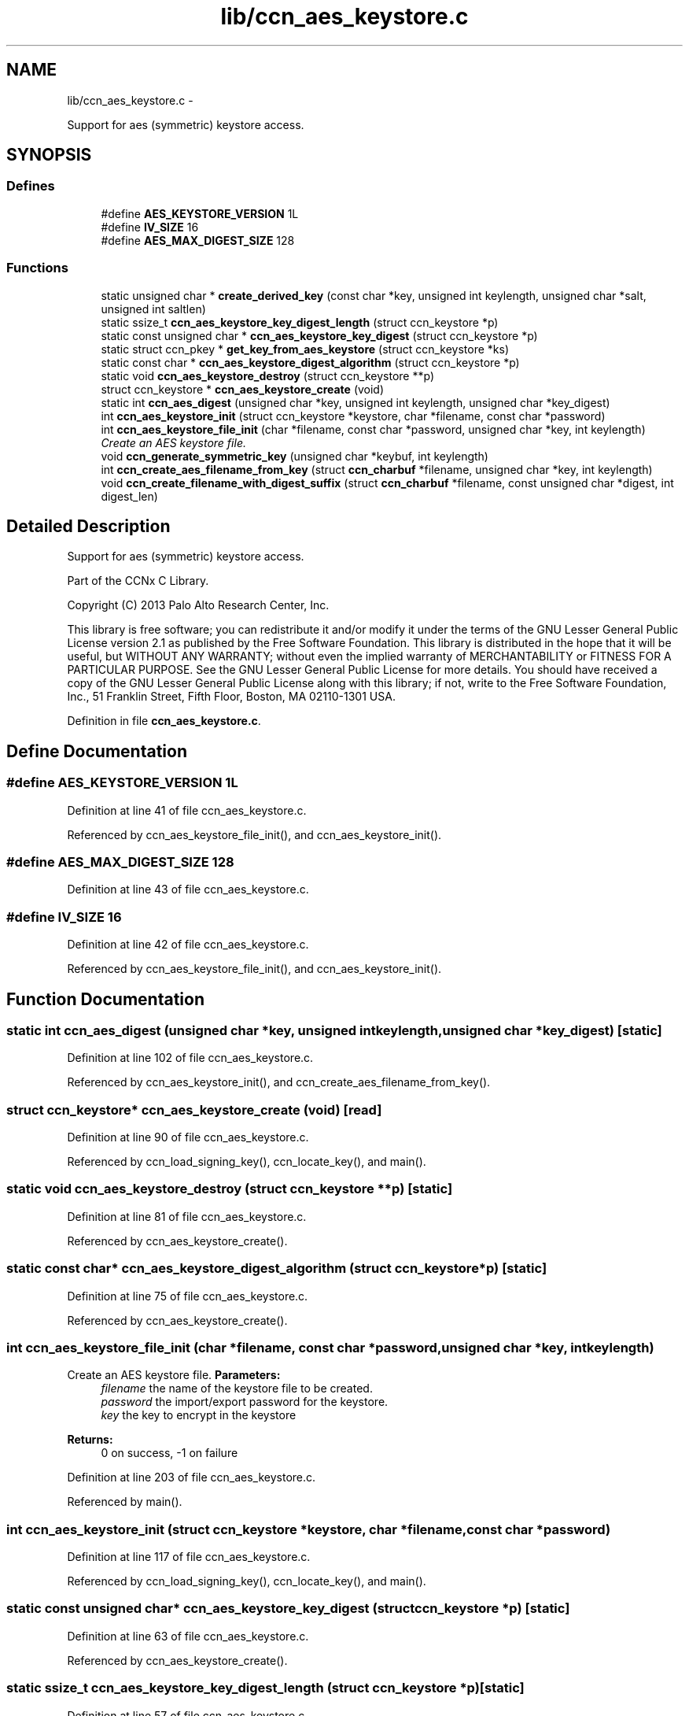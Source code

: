 .TH "lib/ccn_aes_keystore.c" 3 "Tue Apr 1 2014" "Version 0.8.2" "Content-Centric Networking in C" \" -*- nroff -*-
.ad l
.nh
.SH NAME
lib/ccn_aes_keystore.c \- 
.PP
Support for aes (symmetric) keystore access\&.  

.SH SYNOPSIS
.br
.PP
.SS "Defines"

.in +1c
.ti -1c
.RI "#define \fBAES_KEYSTORE_VERSION\fP   1L"
.br
.ti -1c
.RI "#define \fBIV_SIZE\fP   16"
.br
.ti -1c
.RI "#define \fBAES_MAX_DIGEST_SIZE\fP   128"
.br
.in -1c
.SS "Functions"

.in +1c
.ti -1c
.RI "static unsigned char * \fBcreate_derived_key\fP (const char *key, unsigned int keylength, unsigned char *salt, unsigned int saltlen)"
.br
.ti -1c
.RI "static ssize_t \fBccn_aes_keystore_key_digest_length\fP (struct ccn_keystore *p)"
.br
.ti -1c
.RI "static const unsigned char * \fBccn_aes_keystore_key_digest\fP (struct ccn_keystore *p)"
.br
.ti -1c
.RI "static struct ccn_pkey * \fBget_key_from_aes_keystore\fP (struct ccn_keystore *ks)"
.br
.ti -1c
.RI "static const char * \fBccn_aes_keystore_digest_algorithm\fP (struct ccn_keystore *p)"
.br
.ti -1c
.RI "static void \fBccn_aes_keystore_destroy\fP (struct ccn_keystore **p)"
.br
.ti -1c
.RI "struct ccn_keystore * \fBccn_aes_keystore_create\fP (void)"
.br
.ti -1c
.RI "static int \fBccn_aes_digest\fP (unsigned char *key, unsigned int keylength, unsigned char *key_digest)"
.br
.ti -1c
.RI "int \fBccn_aes_keystore_init\fP (struct ccn_keystore *keystore, char *filename, const char *password)"
.br
.ti -1c
.RI "int \fBccn_aes_keystore_file_init\fP (char *filename, const char *password, unsigned char *key, int keylength)"
.br
.RI "\fICreate an AES keystore file\&. \fP"
.ti -1c
.RI "void \fBccn_generate_symmetric_key\fP (unsigned char *keybuf, int keylength)"
.br
.ti -1c
.RI "int \fBccn_create_aes_filename_from_key\fP (struct \fBccn_charbuf\fP *filename, unsigned char *key, int keylength)"
.br
.ti -1c
.RI "void \fBccn_create_filename_with_digest_suffix\fP (struct \fBccn_charbuf\fP *filename, const unsigned char *digest, int digest_len)"
.br
.in -1c
.SH "Detailed Description"
.PP 
Support for aes (symmetric) keystore access\&. 

Part of the CCNx C Library\&.
.PP
Copyright (C) 2013 Palo Alto Research Center, Inc\&.
.PP
This library is free software; you can redistribute it and/or modify it under the terms of the GNU Lesser General Public License version 2\&.1 as published by the Free Software Foundation\&. This library is distributed in the hope that it will be useful, but WITHOUT ANY WARRANTY; without even the implied warranty of MERCHANTABILITY or FITNESS FOR A PARTICULAR PURPOSE\&. See the GNU Lesser General Public License for more details\&. You should have received a copy of the GNU Lesser General Public License along with this library; if not, write to the Free Software Foundation, Inc\&., 51 Franklin Street, Fifth Floor, Boston, MA 02110-1301 USA\&. 
.PP
Definition in file \fBccn_aes_keystore\&.c\fP\&.
.SH "Define Documentation"
.PP 
.SS "#define \fBAES_KEYSTORE_VERSION\fP   1L"
.PP
Definition at line 41 of file ccn_aes_keystore\&.c\&.
.PP
Referenced by ccn_aes_keystore_file_init(), and ccn_aes_keystore_init()\&.
.SS "#define \fBAES_MAX_DIGEST_SIZE\fP   128"
.PP
Definition at line 43 of file ccn_aes_keystore\&.c\&.
.SS "#define \fBIV_SIZE\fP   16"
.PP
Definition at line 42 of file ccn_aes_keystore\&.c\&.
.PP
Referenced by ccn_aes_keystore_file_init(), and ccn_aes_keystore_init()\&.
.SH "Function Documentation"
.PP 
.SS "static int \fBccn_aes_digest\fP (unsigned char *key, unsigned intkeylength, unsigned char *key_digest)\fC [static]\fP"
.PP
Definition at line 102 of file ccn_aes_keystore\&.c\&.
.PP
Referenced by ccn_aes_keystore_init(), and ccn_create_aes_filename_from_key()\&.
.SS "struct ccn_keystore* \fBccn_aes_keystore_create\fP (void)\fC [read]\fP"
.PP
Definition at line 90 of file ccn_aes_keystore\&.c\&.
.PP
Referenced by ccn_load_signing_key(), ccn_locate_key(), and main()\&.
.SS "static void \fBccn_aes_keystore_destroy\fP (struct ccn_keystore **p)\fC [static]\fP"
.PP
Definition at line 81 of file ccn_aes_keystore\&.c\&.
.PP
Referenced by ccn_aes_keystore_create()\&.
.SS "static const char* \fBccn_aes_keystore_digest_algorithm\fP (struct ccn_keystore *p)\fC [static]\fP"
.PP
Definition at line 75 of file ccn_aes_keystore\&.c\&.
.PP
Referenced by ccn_aes_keystore_create()\&.
.SS "int \fBccn_aes_keystore_file_init\fP (char *filename, const char *password, unsigned char *key, intkeylength)"
.PP
Create an AES keystore file\&. \fBParameters:\fP
.RS 4
\fIfilename\fP the name of the keystore file to be created\&. 
.br
\fIpassword\fP the import/export password for the keystore\&. 
.br
\fIkey\fP the key to encrypt in the keystore 
.RE
.PP
\fBReturns:\fP
.RS 4
0 on success, -1 on failure 
.RE
.PP

.PP
Definition at line 203 of file ccn_aes_keystore\&.c\&.
.PP
Referenced by main()\&.
.SS "int \fBccn_aes_keystore_init\fP (struct ccn_keystore *keystore, char *filename, const char *password)"
.PP
Definition at line 117 of file ccn_aes_keystore\&.c\&.
.PP
Referenced by ccn_load_signing_key(), ccn_locate_key(), and main()\&.
.SS "static const unsigned char* \fBccn_aes_keystore_key_digest\fP (struct ccn_keystore *p)\fC [static]\fP"
.PP
Definition at line 63 of file ccn_aes_keystore\&.c\&.
.PP
Referenced by ccn_aes_keystore_create()\&.
.SS "static ssize_t \fBccn_aes_keystore_key_digest_length\fP (struct ccn_keystore *p)\fC [static]\fP"
.PP
Definition at line 57 of file ccn_aes_keystore\&.c\&.
.PP
Referenced by ccn_aes_keystore_create()\&.
.SS "int \fBccn_create_aes_filename_from_key\fP (struct \fBccn_charbuf\fP *filename, unsigned char *key, intkeylength)"
.PP
Definition at line 293 of file ccn_aes_keystore\&.c\&.
.PP
Referenced by main()\&.
.SS "void \fBccn_create_filename_with_digest_suffix\fP (struct \fBccn_charbuf\fP *filename, const unsigned char *digest, intdigest_len)"
.PP
Definition at line 306 of file ccn_aes_keystore\&.c\&.
.PP
Referenced by ccn_create_aes_filename_from_key(), and ccn_locate_key()\&.
.SS "void \fBccn_generate_symmetric_key\fP (unsigned char *keybuf, intkeylength)"
.PP
Definition at line 283 of file ccn_aes_keystore\&.c\&.
.PP
Referenced by main()\&.
.SS "static unsigned char * \fBcreate_derived_key\fP (const char *key, unsigned intkeylength, unsigned char *salt, unsigned intsaltlen)\fC [static]\fP"
.PP
Definition at line 317 of file ccn_aes_keystore\&.c\&.
.PP
Referenced by ccn_aes_keystore_file_init(), and ccn_aes_keystore_init()\&.
.SS "static struct ccn_pkey* \fBget_key_from_aes_keystore\fP (struct ccn_keystore *ks)\fC [static, read]\fP"
.PP
Definition at line 69 of file ccn_aes_keystore\&.c\&.
.PP
Referenced by ccn_aes_keystore_create()\&.
.SH "Author"
.PP 
Generated automatically by Doxygen for Content-Centric Networking in C from the source code\&.
